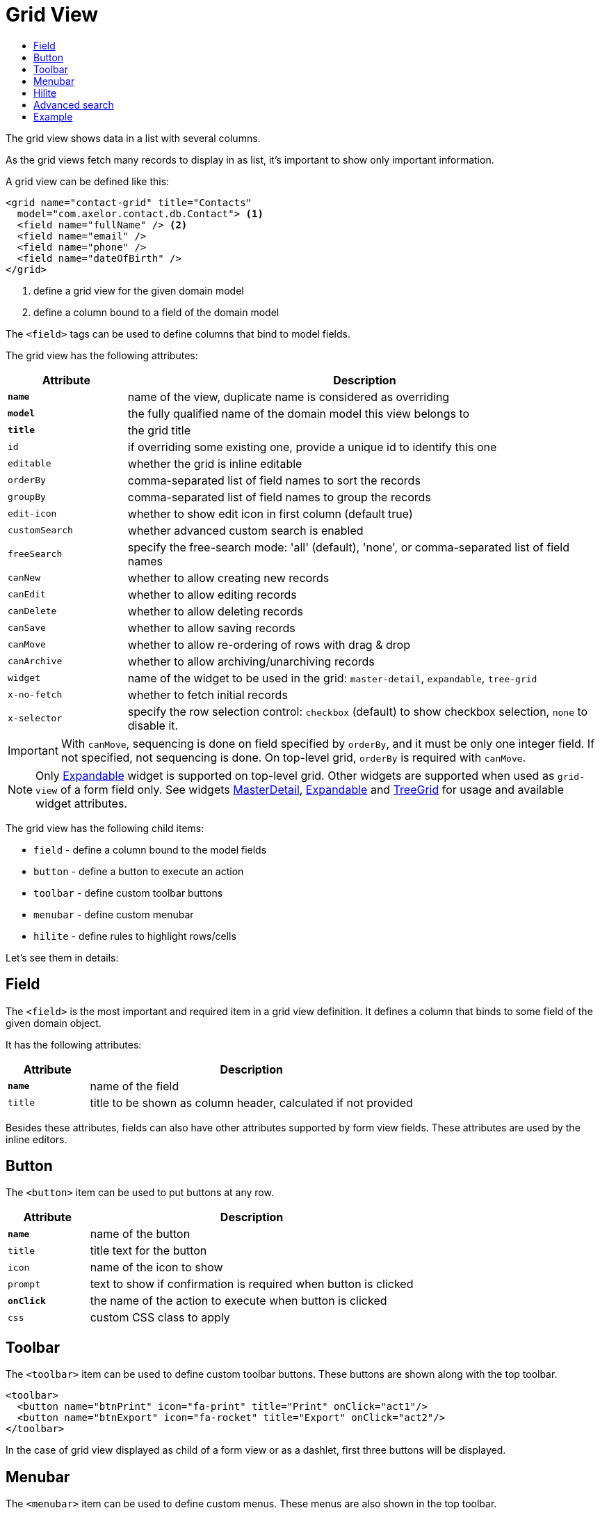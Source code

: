 = Grid View
:toc:
:toc-title:

The grid view shows data in a list with several columns.

As the grid views fetch many records to display in as list, it's important to
show only important information.

A grid view can be defined like this:

[source,xml]
-----
<grid name="contact-grid" title="Contacts"
  model="com.axelor.contact.db.Contact"> <1>
  <field name="fullName" /> <2>
  <field name="email" />
  <field name="phone" />
  <field name="dateOfBirth" />
</grid>
-----
<1> define a grid view for the given domain model
<2> define a column bound to a field of the domain model

The `<field>` tags can be used to define columns that bind to model fields.

The grid view has the following attributes:

[cols="2,8"]
|===
| Attribute | Description

| *`name`* | name of the view, duplicate name is considered as overriding
| *`model`* | the fully qualified name of the domain model this view belongs to
| *`title`* | the grid title
| `id` | if overriding some existing one, provide a unique id to identify this one
| `editable` | whether the grid is inline editable
| `orderBy` | comma-separated list of field names to sort the records
| `groupBy` | comma-separated list of field names to group the records
| `edit-icon` | whether to show edit icon in first column (default true)
| `customSearch` | whether advanced custom search is enabled
| `freeSearch` | specify the free-search mode: 'all' (default), 'none', or comma-separated list of field names
| `canNew` | whether to allow creating new records
| `canEdit` | whether to allow editing records
| `canDelete` | whether to allow deleting records
| `canSave` | whether to allow saving records
| `canMove` | whether to allow re-ordering of rows with drag & drop
| `canArchive` | whether to allow archiving/unarchiving records
| `widget` | name of the widget to be used in the grid: `master-detail`, `expandable`, `tree-grid`
| `x-no-fetch` | whether to fetch initial records
| `x-selector` | specify the row selection control: `checkbox` (default) to show checkbox selection, `none` to disable it.
|===

IMPORTANT: With `canMove`, sequencing is done on field specified by `orderBy`, and it must be only one integer field. If not specified, not sequencing is done.
On top-level grid, `orderBy` is required with `canMove`.

NOTE: Only xref:web-client/widgets.adoc#expandable[Expandable] widget is supported on top-level grid. Other widgets are supported when used as `grid-view` of a form field only.
See widgets xref:web-client/widgets.adoc#masterdetail[MasterDetail], xref:web-client/widgets.adoc#expandable[Expandable] and xref:web-client/widgets.adoc#treegrid[TreeGrid] for usage and available widget attributes.

The grid view has the following child items:

* `field` - define a column bound to the model fields
* `button` - define a button to execute an action
* `toolbar` - define custom toolbar buttons
* `menubar` - define custom menubar
* `hilite` - define rules to highlight rows/cells

Let's see them in details:

== Field

The `<field>` is the most important and required item in a grid view definition.
It defines a column that binds to some field of the given domain object.

It has the following attributes:

[cols="2,8"]
|===
| Attribute | Description

| *`name`* | name of the field
| `title` | title to be shown as column header, calculated if not provided
|===

Besides these attributes, fields can also have other attributes supported by
form view fields. These attributes are used by the inline editors.

== Button

The `<button>` item can be used to put buttons at any row.

[cols="2,8"]
|===
| Attribute | Description

| *`name`* | name of the button
| `title` | title text for the button
| `icon` | name of the icon to show
| `prompt` | text to show if confirmation is required when button is clicked
| *`onClick`* | the name of the action to execute when button is clicked
| `css` | custom CSS class to apply
|===

== Toolbar

The `<toolbar>` item can be used to define custom toolbar buttons. These buttons
are shown along with the top toolbar.

[source,xml]
-----
<toolbar>
  <button name="btnPrint" icon="fa-print" title="Print" onClick="act1"/>
  <button name="btnExport" icon="fa-rocket" title="Export" onClick="act2"/>
</toolbar>
-----

In the case of grid view displayed as child of a form view or as a dashlet, first three buttons will be displayed.

== Menubar

The `<menubar>` item can be used to define custom menus. These menus are also
shown in the top toolbar.

[source,xml]
-----
<menubar>
  <menu title="Actions" icon="img/address-book.png" showTitle="false">
    <item title="Send Greetings" action="act1"/>
    <item title="Home Page" action="act2"/>
    <divider/>
    <item title="Test" action="act3"/>
  </menu>
  ...
</menubar>
-----

In the case of grid view displayed as child of a form view or as a dashlet, first menu will be displayed.


== Hilite

The `<hilite>` item should be applied on the grid view to highlight whole rows
and on fields to highlight those specific cells.

example:

[source,xml]
-----
<grid ...>
  <hilite background="warning" if="$contains(email, 'gmeil.com')"/>
  ...
</grid>
-----

The attributes are:

[cols="2,8"]
|===
| Attribute | Description

| *`if`* | boolean expression
| `color` | name of the text color style
| `background` | name of the background color style
| `strong` | whether to show text in bold fonts
|===

The following color & background styles are defined:

[cols="2,8"]
|===
| Style | Description

| `default` | do not highlight
| `primary` | highlight style to show some importance
| `warning` | highlight style to show warning
| `success` | highlight style to indicate success
| `danger` | highlight style to show criticality
| `info` | highlight style to indicate information
|===

Besides those styles, these colors are also available:

- `red`
- `pink`
- `purple`
- `deeppurple`
- `indigo`
- `blue`
- `lightblue`
- `cyan`
- `teal`
- `green`
- `lightgreen`
- `lime`
- `yellow`
- `amber`
- `orange`
- `deeporange`
- `brown`
- `grey`
- `bluegrey`
- `black`
- `white`

The `<hilite>` item if applied on grid view it highlights the rows.
The `<hilite>` item if applied on fields it highlights the cells.

== Advanced search

The advanced search on grid view can be customized to search on nested fields
or on o2m/m2m fields.

[source,xml]
----
<search-filters name="filter-sales" title="Filter Sale Orders" model="com.axelor.sale.db.Order">
  <!-- change title -->
  <field name="name" title="Order Ref." />

  <!-- include nested field -->
  <field name="customer.addresses.city" title="Customer city" />

  <!-- include nested field, but only if the condition is true -->
  <field name="items.product.name" title="Product Name" if="some condition" />

  <!-- hide the field from advanced search -->
  <field name="items" hidden="true" />

  <!-- optionally -->
  <filter title="Confirmed" name="confirmed">
    <domain>self.confirmed = true</domain>
  </filter>

</search-filters>
----

The `<field>` and `<filter>` elements are optional but at least one element
should be present in `<search-filters>`.

The `<filter>` element can have a `name` attribute to be used in the list of names for the xref:actions/action-view.adoc#view-action[`default-search-filters`] `view-param`.

IMPORTANT: Searching on o2m/m2m fields may result in duplicate records in view.
There is no generic optimal way to prevent this.

== Example

Here is a more complete example:

[source,xml]
-----
<grid name="contact-grid" title="Contacts" model="com.axelor.contact.db.Contact" editable="true">
  <toolbar>
    <button name="btnGreetAll" title="Greet" onClick="action.contact.greet.all"/>
  </toolbar>
  <menubar>
    <menu title="Actions">
      <item title="Action 1" action="action.some" />
      <item title="Action 2" action="action.thing" />
    </menu>
  </menubar>
  <hilite background="warning" if="$contains(email, 'gmeil.com')"/>
  <field name="fullName"/>
  <field name="firstName"/>
  <field name="lastName" onChange="com.axelor.contact.web.HelloController:guessEmail"/>
  <field name="email">
    <hilite strong="true" if="$contains(email, 'gmeil.com')"/>
  </field>
  <field name="phone"/>
  <field name="company"/>
  <field name="dateOfBirth">
    <hilite color="danger" strong="true" if="$moment().diff(dateOfBirth, 'years') &lt; 18"/>
  </field>
  <button name="btnGreet" title="Greet" onClick="action.contact.greet" />
</grid>
-----
